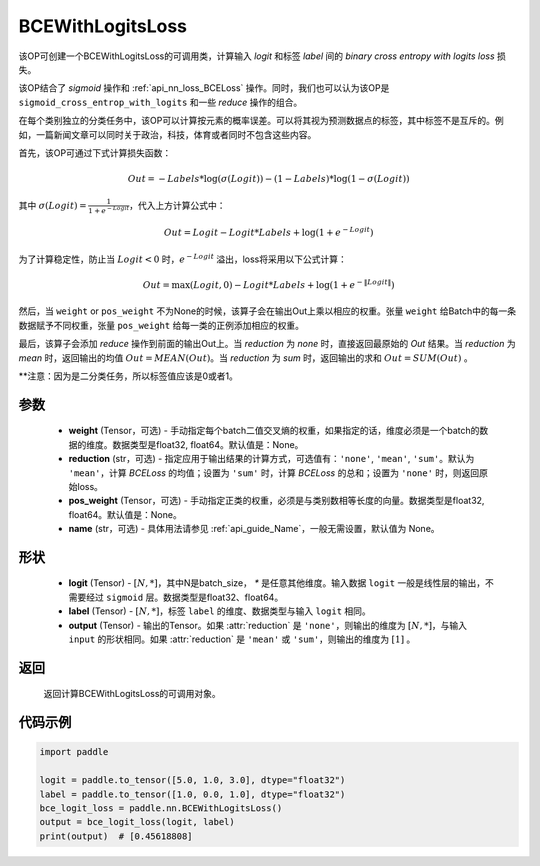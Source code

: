 .. _cn_api_paddle_nn_BCEWithLogitsLoss:

BCEWithLogitsLoss
-------------------------------

.. py:class:: paddle.nn.BCEWithLogitsLoss(weight=None, reduction='mean', pos_weight=None, name=None)

该OP可创建一个BCEWithLogitsLoss的可调用类，计算输入 `logit` 和标签 `label` 间的 `binary cross entropy with logits loss` 损失。

该OP结合了 `sigmoid` 操作和 :ref:`api_nn_loss_BCELoss` 操作。同时，我们也可以认为该OP是 ``sigmoid_cross_entrop_with_logits`` 和一些 `reduce` 操作的组合。

在每个类别独立的分类任务中，该OP可以计算按元素的概率误差。可以将其视为预测数据点的标签，其中标签不是互斥的。例如，一篇新闻文章可以同时关于政治，科技，体育或者同时不包含这些内容。

首先，该OP可通过下式计算损失函数：

.. math::
    Out = -Labels * \log(\sigma(Logit)) - (1 - Labels) * \log(1 - \sigma(Logit))

其中 :math:`\sigma(Logit) = \frac{1}{1 + e^{-Logit}}`，代入上方计算公式中：

.. math::
    Out = Logit - Logit * Labels + \log(1 + e^{-Logit})

为了计算稳定性，防止当 :math:`Logit<0` 时，:math:`e^{-Logit}` 溢出，loss将采用以下公式计算：

.. math::
    Out = \max(Logit, 0) - Logit * Labels + \log(1 + e^{-\|Logit\|})

然后，当 ``weight`` or ``pos_weight`` 不为None的时候，该算子会在输出Out上乘以相应的权重。张量 ``weight`` 给Batch中的每一条数据赋予不同权重，张量 ``pos_weight`` 给每一类的正例添加相应的权重。

最后，该算子会添加 `reduce` 操作到前面的输出Out上。当 `reduction` 为 `none` 时，直接返回最原始的 `Out` 结果。当 `reduction` 为 `mean` 时，返回输出的均值 :math:`Out = MEAN(Out)`。当 `reduction` 为 `sum` 时，返回输出的求和 :math:`Out = SUM(Out)` 。

**注意：因为是二分类任务，所以标签值应该是0或者1。

参数
:::::::::
    - **weight** (Tensor，可选) - 手动指定每个batch二值交叉熵的权重，如果指定的话，维度必须是一个batch的数据的维度。数据类型是float32, float64。默认值是：None。
    - **reduction** (str，可选) - 指定应用于输出结果的计算方式，可选值有：``'none'``, ``'mean'``, ``'sum'``。默认为 ``'mean'``，计算 `BCELoss` 的均值；设置为 ``'sum'`` 时，计算 `BCELoss` 的总和；设置为 ``'none'`` 时，则返回原始loss。
    - **pos_weight** (Tensor，可选) - 手动指定正类的权重，必须是与类别数相等长度的向量。数据类型是float32, float64。默认值是：None。
    - **name** (str，可选) - 具体用法请参见 :ref:`api_guide_Name`，一般无需设置，默认值为 None。

形状
:::::::::
    - **logit** (Tensor) - :math:`[N, *]`，其中N是batch_size， `*` 是任意其他维度。输入数据 ``logit`` 一般是线性层的输出，不需要经过 ``sigmoid`` 层。数据类型是float32、float64。
    - **label** (Tensor) - :math:`[N, *]`，标签 ``label`` 的维度、数据类型与输入 ``logit`` 相同。
    - **output** (Tensor) - 输出的Tensor。如果 :attr:`reduction` 是 ``'none'``，则输出的维度为 :math:`[N, *]`，与输入 ``input`` 的形状相同。如果 :attr:`reduction` 是 ``'mean'`` 或 ``'sum'``，则输出的维度为 :math:`[1]` 。

返回
:::::::::
   返回计算BCEWithLogitsLoss的可调用对象。

代码示例
:::::::::

.. code-block:: python

    import paddle

    logit = paddle.to_tensor([5.0, 1.0, 3.0], dtype="float32")
    label = paddle.to_tensor([1.0, 0.0, 1.0], dtype="float32")
    bce_logit_loss = paddle.nn.BCEWithLogitsLoss()
    output = bce_logit_loss(logit, label)
    print(output)  # [0.45618808]